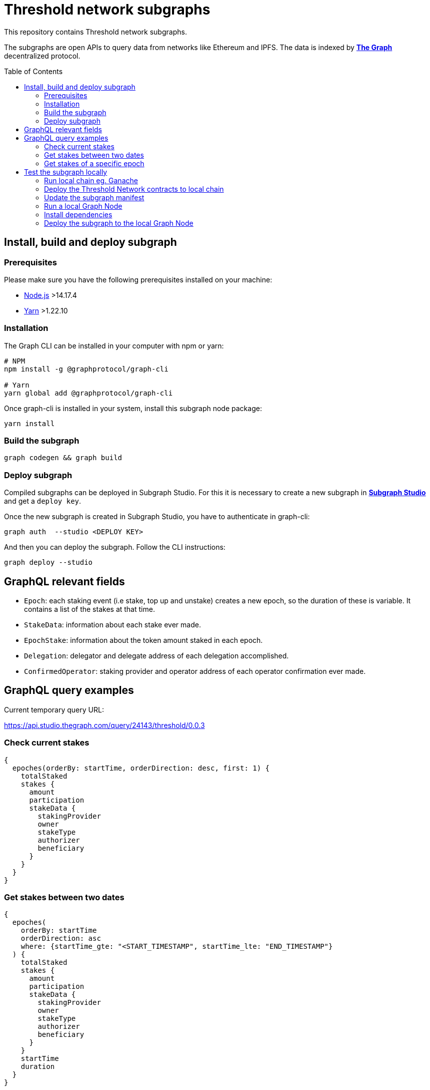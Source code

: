 :toc: macro

= Threshold network subgraphs

This repository contains Threshold network subgraphs.

The subgraphs are open APIs to query data from networks like Ethereum and IPFS. The data is indexed by https://thegraph.com[*The Graph*] decentralized protocol.

toc::[]

== Install, build and deploy subgraph

=== Prerequisites

Please make sure you have the following prerequisites installed on your machine:

- https://nodejs.org[Node.js] >14.17.4
- https://yarnpkg.com[Yarn] >1.22.10

=== Installation

The Graph CLI can be installed in your computer with npm or yarn:
```
# NPM
npm install -g @graphprotocol/graph-cli

# Yarn
yarn global add @graphprotocol/graph-cli
```

Once graph-cli is installed in your system, install this subgraph node package:
```
yarn install
```

=== Build the subgraph
```
graph codegen && graph build
```

=== Deploy subgraph

Compiled subgraphs can be deployed in Subgraph Studio. For this it is necessary to create a new subgraph in https://thegraph.com/studio/[*Subgraph Studio*] and get a `deploy key`.

Once the new subgraph is created in Subgraph Studio, you have to authenticate in graph-cli:
```
graph auth  --studio <DEPLOY KEY>
```

And then you can deploy the subgraph. Follow the CLI instructions:
```
graph deploy --studio
```

== GraphQL relevant fields

- `Epoch`: each staking event (i.e stake, top up and unstake) creates a new epoch, so the duration of these is variable. It contains a list of the stakes at that time.

- `StakeData`: information about each stake ever made.

- `EpochStake`: information about the token amount staked in each epoch.

- `Delegation`: delegator and delegate address of each delegation accomplished.

- `ConfirmedOperator`: staking provider and operator address of each operator confirmation ever made.

== GraphQL query examples
Current temporary query URL:

https://api.studio.thegraph.com/query/24143/threshold/0.0.3

=== Check current stakes
```
{
  epoches(orderBy: startTime, orderDirection: desc, first: 1) {
    totalStaked
    stakes {
      amount
      participation
      stakeData {
        stakingProvider
        owner
        stakeType
        authorizer
        beneficiary
      }
    }
  }
}
```

=== Get stakes between two dates
```
{
  epoches(
    orderBy: startTime
    orderDirection: asc
    where: {startTime_gte: "<START_TIMESTAMP", startTime_lte: "END_TIMESTAMP"}
  ) {
    totalStaked
    stakes {
      amount
      participation
      stakeData {
        stakingProvider
        owner
        stakeType
        authorizer
        beneficiary
      }
    }
    startTime
    duration
  }
}
```

=== Get stakes of a specific epoch
```
{
  epoches(
    orderBy: startTime
    orderDirection: desc
    first: 1
    where: {startTime_lte: "<TIMESTAMP"}
  ) {
    totalStaked
    stakes {
      amount
      participation
      stakeData {
        stakingProvider
        owner
        stakeType
        authorizer
        beneficiary
      }
    }
  }
}
```

== Test the subgraph locally

=== Run local chain eg. Ganache

Note that host set to `0.0.0.0` is necessary for Ganache to be accessible from
within Docker and from other machines. By default, Ganache only binds to
127.0.0.1, which can only be accessed from the host machine that Ganache runs
on. If you use a ganache-cli run the node with `ganache-cli -h 0.0.0.0`. If you
use a Ganche in GUI version go to `settings -> server ` and set `HOSTNAME` to
`0.0.0.0 - All Interfaces`.

=== Deploy the Threshold Network contracts to local chain

Clone https://github.com/threshold-network/solidity-contracts repo and make sure
the development network config in
https://github.com/threshold-network/solidity-contracts/blob/main/hardhat.config.ts#L42-L44[hardhat.config.ts]
is correct for your local chain.

Run `yarn deploy --network development --reset` to deploy contracts to your
local chain.

=== Update the subgraph manifest

Set the correct `address` and `startBlock` for contracts in `subgraph.yaml`
file.

=== Run a local Graph Node

`docker-compose up`

=== Install dependencies

`yarn`

=== Deploy the subgraph to the local Graph Node

Run code generation: `yarn codegen`.

Allocate the subgraph name in the local Graph Node: `yarn create-local`.

Note: use it only if your subgraph is not created in the local Graph node.

Deploy the subgraph to your local Graph Node. `yarn deploy-local`.
